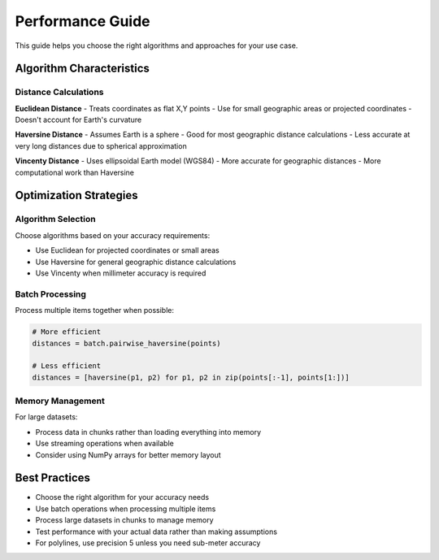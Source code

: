 Performance Guide
=================

This guide helps you choose the right algorithms and approaches for your use case.

Algorithm Characteristics
--------------------------

Distance Calculations
~~~~~~~~~~~~~~~~~~~~~

**Euclidean Distance**
- Treats coordinates as flat X,Y points
- Use for small geographic areas or projected coordinates
- Doesn't account for Earth's curvature

**Haversine Distance** 
- Assumes Earth is a sphere
- Good for most geographic distance calculations
- Less accurate at very long distances due to spherical approximation

**Vincenty Distance**
- Uses ellipsoidal Earth model (WGS84)
- More accurate for geographic distances
- More computational work than Haversine

Optimization Strategies
------------------------

Algorithm Selection
~~~~~~~~~~~~~~~~~~~

Choose algorithms based on your accuracy requirements:

- Use Euclidean for projected coordinates or small areas
- Use Haversine for general geographic distance calculations  
- Use Vincenty when millimeter accuracy is required

Batch Processing
~~~~~~~~~~~~~~~~

Process multiple items together when possible:

.. code-block:: python

   # More efficient
   distances = batch.pairwise_haversine(points)
   
   # Less efficient  
   distances = [haversine(p1, p2) for p1, p2 in zip(points[:-1], points[1:])]

Memory Management
~~~~~~~~~~~~~~~~~

For large datasets:

- Process data in chunks rather than loading everything into memory
- Use streaming operations when available
- Consider using NumPy arrays for better memory layout

Best Practices
--------------

- Choose the right algorithm for your accuracy needs
- Use batch operations when processing multiple items
- Process large datasets in chunks to manage memory
- Test performance with your actual data rather than making assumptions
- For polylines, use precision 5 unless you need sub-meter accuracy